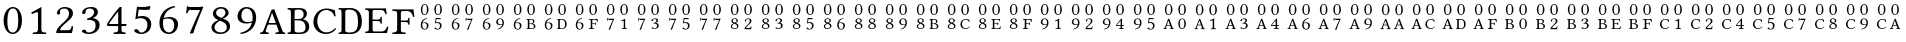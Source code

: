 SplineFontDB: 3.2
FontName: CMAPEncTest
FullName: CMAP Encoding Test
FamilyName: CMAPEncTest
Weight: Regular
Copyright: Copyright (c) 2021, Unknown
UComments: "2021-1-31: Created with FontForge (http://fontforge.org)"
Version: 001.000
ItalicAngle: 0
UnderlinePosition: -100
UnderlineWidth: 50
Ascent: 800
Descent: 200
InvalidEm: 0
LayerCount: 2
Layer: 0 0 "Back" 1
Layer: 1 0 "Fore" 0
XUID: [1021 808 1041908386 11699979]
OS2Version: 0
OS2_WeightWidthSlopeOnly: 0
OS2_UseTypoMetrics: 1
CreationTime: 1612104473
ModificationTime: 1612104473
OS2TypoAscent: 0
OS2TypoAOffset: 1
OS2TypoDescent: 0
OS2TypoDOffset: 1
OS2TypoLinegap: 0
OS2WinAscent: 0
OS2WinAOffset: 1
OS2WinDescent: 0
OS2WinDOffset: 1
HheadAscent: 0
HheadAOffset: 1
HheadDescent: 0
HheadDOffset: 1
OS2Vendor: 'PfEd'
DEI: 91125
Encoding: UnicodeBmp
UnicodeInterp: none
NameList: AGL For New Fonts
DisplaySize: -48
AntiAlias: 1
FitToEm: 0
BeginChars: 65536 126

StartChar: zero
Encoding: 48 48 0
Width: 640
Flags: HW
LayerCount: 2
Fore
SplineSet
317 -10 m 0
 271 -10 229 6 195 36 c 0
 129 95 90 203 90 319 c 0
 90 533 203 658 322 658 c 0
 387 658 437 628 468 590 c 0
 521 527 550 435 550 328 c 0
 550 74 409 -10 317 -10 c 0
322 621 m 0
 260 621 185 573 185 307 c 0
 185 213 189 27 318 27 c 0
 343 27 402 37 432 126 c 0
 452 181 455 250 455 349 c 0
 455 494 427 575 384 603 c 0
 368 615 345 621 322 621 c 0
EndSplineSet
EndChar

StartChar: one
Encoding: 49 49 1
Width: 640
Flags: HW
LayerCount: 2
Fore
SplineSet
385 134 m 2
 385 86 390 63 405 51 c 0
 418 40 470 36 502 35 c 1
 508 29 508 4 502 -2 c 1
 452 -1 401 0 350 0 c 0
 281 0 222 -1 173 -2 c 1
 167 4 167 29 173 35 c 1
 208 36 260 40 276 52 c 0
 293 65 300 88 300 134 c 2
 300 470 l 2
 300 507 296 532 280 532 c 0
 261 532 199 506 153 485 c 1
 144 492 135 511 133 523 c 1
 221 567 323 622 382 657 c 0
 386 657 388 656 388 651 c 0
 386 637 385 572 385 507 c 2
 385 134 l 2
EndSplineSet
EndChar

StartChar: two
Encoding: 50 50 2
Width: 640
Flags: HW
LayerCount: 2
Fore
SplineSet
123 505 m 0
 123 570 194 657 322 657 c 0
 431 657 525 612 525 495 c 0
 525 417 470 365 404 306 c 2
 288 201 l 2
 233 151 202 109 202 70 c 1
 413 70 l 2
 454 70 474 97 494 174 c 1
 506 176 520 173 527 168 c 1
 526 136 514 55 499 -2 c 1
 499 -2 447 0 410 0 c 2
 208 0 l 2
 171 0 105 -2 105 -2 c 1
 105 62 123 113 236 221 c 1
 321 300 l 1
 389 365 426 421 426 490 c 0
 426 594 356 619 315 619 c 0
 231 619 199 582 199 555 c 0
 199 553 199 550 199 548 c 0
 199 542 199 535 200 529 c 0
 202 521 204 516 204 507 c 0
 204 483 184 463 164 463 c 0
 140 463 123 482 123 505 c 0
EndSplineSet
EndChar

StartChar: three
Encoding: 51 51 3
Width: 640
Flags: HW
LayerCount: 2
Fore
SplineSet
296 620 m 0
 260 620 190 609 190 540 c 0
 190 519 185 484 143 484 c 0
 114 484 102 505 102 520 c 0
 102 556 153 658 329 658 c 0
 392 658 434 642 460 618 c 0
 489 591 497 564 497 532 c 0
 497 475 470 431 371 389 c 1
 372 387 l 1
 443 376 541 334 541 216 c 0
 541 73 414 -10 271 -10 c 0
 199 -10 99 20 99 63 c 0
 99 80 124 100 149 100 c 0
 173 100 189 87 201 72 c 0
 215 53 206 28 276 28 c 0
 324 28 440 57 440 201 c 0
 440 323 355 340 277 340 c 0
 259 340 251 340 231 338 c 1
 225 373 l 1
 344 388 403 471 403 525 c 0
 403 594 356 620 296 620 c 0
EndSplineSet
EndChar

StartChar: four
Encoding: 52 52 4
Width: 640
Flags: HW
LayerCount: 2
Fore
SplineSet
552 237 m 2
 563 237 566 230 566 219 c 0
 566 206 552 186 538 186 c 2
 438 186 l 1
 438 88 l 2
 438 41 489 38 538 35 c 1
 544 29 544 4 538 -2 c 1
 506 -1 431 0 392 0 c 0
 346 0 276 -1 244 -2 c 1
 238 4 238 29 244 35 c 1
 287 37 354 40 354 88 c 2
 354 186 l 1
 110 186 l 2
 80 186 73 215 72 231 c 1
 164 385 308 566 380 645 c 0
 384 649 393 658 399 658 c 2
 438 658 l 1
 440 654 l 1
 438 646 438 606 438 552 c 2
 438 237 l 1
 552 237 l 2
354 548 m 1
 272 449 175 326 124 237 c 1
 354 237 l 1
 354 548 l 1
EndSplineSet
EndChar

StartChar: five
Encoding: 53 53 5
Width: 640
Flags: HW
LayerCount: 2
Fore
SplineSet
436 204 m 0
 436 322 366 368 276 368 c 0
 227 368 198 364 134 342 c 1
 175 653 l 1
 217 650 260 648 304 648 c 0
 368 648 435 654 501 660 c 1
 510 656 l 1
 490 582 l 1
 441 578 400 576 364 576 c 0
 306 576 260 579 218 585 c 1
 194 405 l 1
 216 413 266 422 318 422 c 0
 452 422 532 329 532 224 c 0
 532 88 427 -12 278 -12 c 0
 210 -12 108 25 108 69 c 0
 108 91 130 109 153 109 c 0
 178 109 198 93 214 75 c 0
 232 53 232 25 285 25 c 0
 368 25 436 101 436 204 c 0
EndSplineSet
EndChar

StartChar: six
Encoding: 54 54 6
Width: 640
Flags: HW
LayerCount: 2
Fore
SplineSet
191 370 m 1
 232 385 297 394 328 394 c 0
 491 394 552 311 552 218 c 0
 552 125 481 -12 324 -12 c 0
 239 -12 86 32 86 251 c 0
 86 448 220 632 468 660 c 1
 478 655 480 643 480 630 c 1
 267 583 219 464 191 370 c 1
180 332 m 1
 174 307 174 272 174 247 c 0
 174 62 273 26 327 26 c 0
 386 26 456 80 456 199 c 0
 456 253 436 356 300 356 c 0
 276 356 225 356 180 332 c 1
EndSplineSet
EndChar

StartChar: seven
Encoding: 55 55 7
Width: 640
Flags: HW
LayerCount: 2
Fore
SplineSet
222 572 m 2
 190 572 158 564 136 478 c 1
 125 477 115 478 104 481 c 1
 111 537 119 608 124 660 c 0
 124 663 125 663 128 663 c 0
 146 659 144 648 178 648 c 2
 434 648 l 2
 472 648 501 655 518 660 c 1
 534 647 l 1
 410 355 337 173 280 -11 c 1
 204 -14 l 1
 196 -6 l 1
 264 158 352 361 452 572 c 1
 222 572 l 2
EndSplineSet
EndChar

StartChar: eight
Encoding: 56 56 8
Width: 640
Flags: HW
LayerCount: 2
Fore
SplineSet
516 509 m 0
 516 440 425 384 370 370 c 1
 455 334 l 2
 523 305 552 238 552 175 c 0
 552 93 467 -11 310 -11 c 0
 183 -11 88 48 88 158 c 0
 88 245 177 303 260 334 c 1
 232 346 l 2
 167 374 122 435 122 495 c 0
 122 578 206 657 328 657 c 0
 446 657 516 587 516 509 c 0
311 29 m 0
 371 29 470 45 470 153 c 0
 470 220 435 264 352 297 c 2
 297 319 l 1
 196 271 162 190 162 158 c 0
 162 61 251 29 311 29 c 0
323 617 m 0
 242 617 202 565 202 515 c 0
 202 469 229 433 300 403 c 2
 336 388 l 1
 377 403 437 459 437 510 c 0
 437 560 410 617 323 617 c 0
EndSplineSet
EndChar

StartChar: nine
Encoding: 57 57 9
Width: 640
Flags: HW
LayerCount: 2
Fore
SplineSet
449 276 m 1
 408 261 343 252 312 252 c 0
 149 252 88 335 88 428 c 0
 88 521 159 658 316 658 c 0
 401 658 554 614 554 395 c 0
 554 198 420 14 172 -14 c 1
 162 -9 160 3 160 16 c 1
 373 63 421 182 449 276 c 1
460 314 m 1
 466 339 466 374 466 399 c 0
 466 584 367 620 313 620 c 0
 254 620 184 566 184 447 c 0
 184 393 204 290 340 290 c 0
 364 290 415 290 460 314 c 1
EndSplineSet
EndChar

StartChar: A
Encoding: 65 65 10
Width: 640
Flags: HW
LayerCount: 2
Fore
SplineSet
145 79 m 2
 132 40 176 37 214 35 c 1
 220 29 220 4 214 -2 c 1
 177 -1 135 0 96 0 c 0
 69 0 35 -1 7 -2 c 1
 1 4 1 29 7 35 c 1
 51 38 70 43 93 101 c 2
 290 606 l 1
 303 606 338 616 353 625 c 1
 559 86 l 2
 577 40 586 38 625 35 c 1
 631 29 631 4 625 -2 c 1
 595 -1 562 0 521 0 c 0
 482 0 427 -1 390 -2 c 1
 384 4 384 29 390 35 c 1
 438 38 481 44 470 72 c 2
 411 229 l 1
 225 229 l 2
 201 229 195 227 190 213 c 2
 145 79 l 2
243 269 m 2
 396 269 l 1
 302 527 l 1
 300 527 l 1
 218 282 l 2
 215 272 221 269 243 269 c 2
EndSplineSet
EndChar

StartChar: B
Encoding: 66 66 11
Width: 640
Flags: HW
LayerCount: 2
Fore
SplineSet
172 613 m 0
 215 613 282 616 317 616 c 0
 503 616 522 532 522 468 c 0
 522 416 477 368 427 344 c 1
 427 342 l 1
 514 318 581 266 581 175 c 0
 581 93 538 -2 339 -2 c 0
 250 -2 216 0 173 0 c 0
 122 0 92 -1 43 -2 c 1
 37 4 37 29 43 35 c 1
 113 38 122 39 122 118 c 2
 122 491 l 2
 122 570 113 575 43 578 c 1
 37 584 37 609 43 615 c 1
 82 614 122 613 172 613 c 0
215 315 m 1
 215 95 l 2
 215 39 248 35 318 35 c 0
 470 35 488 88 488 157 c 0
 488 243 441 315 304 315 c 2
 215 315 l 1
215 536 m 2
 215 348 l 1
 309 348 l 2
 392 348 441 376 441 457 c 0
 441 554 378 578 322 578 c 0
 235 578 215 567 215 536 c 2
EndSplineSet
EndChar

StartChar: C
Encoding: 67 67 12
Width: 640
Flags: HW
LayerCount: 2
Fore
SplineSet
354 -10 m 0
 154 -10 35 128 35 290 c 0
 35 470 175 625 362 625 c 0
 473 625 525 587 571 582 c 1
 579 530 587 484 591 435 c 1
 581 429 570 426 559 430 c 1
 536 512 476 587 352 587 c 0
 239 587 132 484 132 308 c 0
 132 169 217 31 353 31 c 0
 437 31 512 62 576 136 c 1
 586 136 599 126 603 117 c 1
 542 32 441 -10 354 -10 c 0
EndSplineSet
EndChar

StartChar: D
Encoding: 68 68 13
Width: 640
Flags: HW
LayerCount: 2
Fore
SplineSet
140 613 m 0
 176 613 247 616 302 616 c 0
 478 616 597 513 597 293 c 0
 597 59 435 -2 317 -2 c 0
 231 -2 175 0 141 0 c 0
 93 0 65 -1 19 -2 c 1
 13 4 13 29 19 35 c 1
 79 35 89 43 89 122 c 2
 89 491 l 2
 89 570 79 578 19 578 c 1
 13 584 13 609 19 615 c 1
 65 614 93 613 140 613 c 0
182 85 m 2
 182 55 209 35 291 35 c 0
 409 35 500 78 500 270 c 0
 500 458 469 578 271 578 c 0
 230 578 182 563 182 530 c 2
 182 85 l 2
EndSplineSet
EndChar

StartChar: E
Encoding: 69 69 14
AltUni2: 0000a2.ffffffff.0 0000a5.ffffffff.0 0000a8.ffffffff.0 0000ab.ffffffff.0 0000ae.ffffffff.0 0000b1.ffffffff.0 0000de.ffffffff.0 0000e1.ffffffff.0 0000e4.ffffffff.0 000122.ffffffff.0
Width: 640
Flags: HW
LayerCount: 2
Fore
SplineSet
323 343 m 2
 408 343 411 356 414 408 c 1
 420 414 441 414 447 408 c 1
 446 381 445 358 445 326 c 0
 445 293 445 274 447 242 c 1
 441 236 420 236 414 242 c 1
 411 285 408 307 323 307 c 2
 215 307 l 1
 215 80 l 2
 215 54 229 39 251 39 c 2
 444 39 l 2
 520 39 555 94 575 162 c 1
 588 165 600 163 610 157 c 1
 602 109 587 46 573 -2 c 1
 573 -2 493 0 445 0 c 2
 155 0 l 1
 155 0 84 -1 35 -2 c 1
 29 4 29 29 35 35 c 1
 105 38 122 43 122 122 c 2
 122 491 l 2
 122 570 105 575 35 578 c 1
 29 584 29 609 35 615 c 1
 85 614 154 613 154 613 c 1
 494 613 l 2
 518 613 526 614 543 617 c 0
 546 617 547 616 547 614 c 0
 549 606 564 515 569 476 c 1
 559 472 548 469 536 471 c 1
 514 537 498 573 423 573 c 2
 251 573 l 2
 227 573 215 554 215 531 c 2
 215 343 l 1
 323 343 l 2
EndSplineSet
EndChar

StartChar: F
Encoding: 70 70 15
Width: 640
Flags: HW
LayerCount: 2
Fore
SplineSet
375 297 m 2
 272 297 l 1
 272 122 l 2
 272 81 277 59 291 48 c 0
 304 38 356 36 389 35 c 1
 395 29 395 4 389 -2 c 1
 341 -1 292 0 230 0 c 0
 165 0 111 -1 62 -2 c 1
 56 4 56 29 62 35 c 1
 132 38 179 43 179 122 c 2
 179 510 l 2
 179 568 162 572 62 578 c 1
 56 584 56 609 62 615 c 1
 112 614 219 613 219 613 c 1
 534 613 l 2
 559 613 563 614 581 617 c 0
 583 617 585 616 585 614 c 0
 586 607 607 469 612 430 c 1
 604 427 592 425 580 425 c 1
 558 491 529 573 423 573 c 2
 338 573 l 2
 290 573 272 568 272 512 c 2
 272 333 l 1
 375 333 l 2
 453 333 453 344 455 389 c 0
 456 392 456 395 456 398 c 0
 462 404 483 404 489 398 c 1
 487 371 487 348 487 316 c 0
 487 284 487 258 489 233 c 1
 483 227 462 227 456 233 c 0
 456 236 456 240 455 243 c 0
 453 279 452 297 375 297 c 2
EndSplineSet
EndChar

StartChar: e
Encoding: 101 101 16
Width: 769
Flags: HW
LayerCount: 2
Fore
Refer: 5 53 N 0.41357 0 0 0.41357 420 97 2
Refer: 6 54 N 0.41357 0 0 0.41357 84 97 2
Refer: 0 48 N 0.41357 0 0 0.41357 420 449 2
Refer: 0 48 N 0.41357 0 0 0.41357 84 449 2
EndChar

StartChar: g
Encoding: 103 103 17
Width: 769
Flags: HW
LayerCount: 2
Fore
Refer: 7 55 N 0.41357 0 0 0.41357 420 97 2
Refer: 6 54 N 0.41357 0 0 0.41357 84 97 2
Refer: 0 48 N 0.41357 0 0 0.41357 420 449 2
Refer: 0 48 N 0.41357 0 0 0.41357 84 449 2
EndChar

StartChar: i
Encoding: 105 105 18
Width: 769
Flags: HW
LayerCount: 2
Fore
Refer: 9 57 N 0.41357 0 0 0.41357 420 97 2
Refer: 6 54 N 0.41357 0 0 0.41357 84 97 2
Refer: 0 48 N 0.41357 0 0 0.41357 420 449 2
Refer: 0 48 N 0.41357 0 0 0.41357 84 449 2
EndChar

StartChar: k
Encoding: 107 107 19
Width: 769
Flags: HW
LayerCount: 2
Fore
Refer: 11 66 N 0.41357 0 0 0.41357 420 97 2
Refer: 6 54 N 0.41357 0 0 0.41357 84 97 2
Refer: 0 48 N 0.41357 0 0 0.41357 420 449 2
Refer: 0 48 N 0.41357 0 0 0.41357 84 449 2
EndChar

StartChar: m
Encoding: 109 109 20
Width: 769
Flags: HW
LayerCount: 2
Fore
Refer: 13 68 N 0.41357 0 0 0.41357 420 97 2
Refer: 6 54 N 0.41357 0 0 0.41357 84 97 2
Refer: 0 48 N 0.41357 0 0 0.41357 420 449 2
Refer: 0 48 N 0.41357 0 0 0.41357 84 449 2
EndChar

StartChar: o
Encoding: 111 111 21
Width: 769
Flags: HW
LayerCount: 2
Fore
Refer: 15 70 N 0.41357 0 0 0.41357 420 97 2
Refer: 6 54 N 0.41357 0 0 0.41357 84 97 2
Refer: 0 48 N 0.41357 0 0 0.41357 420 449 2
Refer: 0 48 N 0.41357 0 0 0.41357 84 449 2
EndChar

StartChar: q
Encoding: 113 113 22
Width: 769
Flags: HW
LayerCount: 2
Fore
Refer: 1 49 N 0.41357 0 0 0.41357 420 97 2
Refer: 7 55 N 0.41357 0 0 0.41357 84 97 2
Refer: 0 48 N 0.41357 0 0 0.41357 420 449 2
Refer: 0 48 N 0.41357 0 0 0.41357 84 449 2
EndChar

StartChar: s
Encoding: 115 115 23
Width: 769
Flags: HW
LayerCount: 2
Fore
Refer: 3 51 N 0.41357 0 0 0.41357 420 97 2
Refer: 7 55 N 0.41357 0 0 0.41357 84 97 2
Refer: 0 48 N 0.41357 0 0 0.41357 420 449 2
Refer: 0 48 N 0.41357 0 0 0.41357 84 449 2
EndChar

StartChar: u
Encoding: 117 117 24
Width: 769
Flags: HW
LayerCount: 2
Fore
Refer: 5 53 N 0.41357 0 0 0.41357 420 97 2
Refer: 7 55 N 0.41357 0 0 0.41357 84 97 2
Refer: 0 48 N 0.41357 0 0 0.41357 420 449 2
Refer: 0 48 N 0.41357 0 0 0.41357 84 449 2
EndChar

StartChar: w
Encoding: 119 119 25
Width: 769
Flags: HW
LayerCount: 2
Fore
Refer: 7 55 N 0.41357 0 0 0.41357 420 97 2
Refer: 7 55 N 0.41357 0 0 0.41357 84 97 2
Refer: 0 48 N 0.41357 0 0 0.41357 420 449 2
Refer: 0 48 N 0.41357 0 0 0.41357 84 449 2
EndChar

StartChar: uni0082
Encoding: 130 130 26
Width: 769
Flags: HW
LayerCount: 2
Fore
Refer: 2 50 N 0.41357 0 0 0.41357 420 97 2
Refer: 8 56 N 0.41357 0 0 0.41357 84 97 2
Refer: 0 48 N 0.41357 0 0 0.41357 420 449 2
Refer: 0 48 N 0.41357 0 0 0.41357 84 449 2
EndChar

StartChar: uni0083
Encoding: 131 131 27
Width: 769
Flags: HW
LayerCount: 2
Fore
Refer: 3 51 N 0.41357 0 0 0.41357 420 97 2
Refer: 8 56 N 0.41357 0 0 0.41357 84 97 2
Refer: 0 48 N 0.41357 0 0 0.41357 420 449 2
Refer: 0 48 N 0.41357 0 0 0.41357 84 449 2
EndChar

StartChar: uni0085
Encoding: 133 133 28
Width: 769
Flags: HW
LayerCount: 2
Fore
Refer: 5 53 N 0.41357 0 0 0.41357 420 97 2
Refer: 8 56 N 0.41357 0 0 0.41357 84 97 2
Refer: 0 48 N 0.41357 0 0 0.41357 420 449 2
Refer: 0 48 N 0.41357 0 0 0.41357 84 449 2
EndChar

StartChar: uni0086
Encoding: 134 134 29
Width: 769
Flags: HW
LayerCount: 2
Fore
Refer: 6 54 N 0.41357 0 0 0.41357 420 97 2
Refer: 8 56 N 0.41357 0 0 0.41357 84 97 2
Refer: 0 48 N 0.41357 0 0 0.41357 420 449 2
Refer: 0 48 N 0.41357 0 0 0.41357 84 449 2
EndChar

StartChar: uni0088
Encoding: 136 136 30
Width: 769
Flags: HW
LayerCount: 2
Fore
Refer: 8 56 N 0.41357 0 0 0.41357 420 97 2
Refer: 8 56 N 0.41357 0 0 0.41357 84 97 2
Refer: 0 48 N 0.41357 0 0 0.41357 420 449 2
Refer: 0 48 N 0.41357 0 0 0.41357 84 449 2
EndChar

StartChar: uni0089
Encoding: 137 137 31
Width: 769
Flags: HW
LayerCount: 2
Fore
Refer: 9 57 N 0.41357 0 0 0.41357 420 97 2
Refer: 8 56 N 0.41357 0 0 0.41357 84 97 2
Refer: 0 48 N 0.41357 0 0 0.41357 420 449 2
Refer: 0 48 N 0.41357 0 0 0.41357 84 449 2
EndChar

StartChar: uni008B
Encoding: 139 139 32
Width: 769
Flags: HW
LayerCount: 2
Fore
Refer: 11 66 N 0.41357 0 0 0.41357 420 97 2
Refer: 8 56 N 0.41357 0 0 0.41357 84 97 2
Refer: 0 48 N 0.41357 0 0 0.41357 420 449 2
Refer: 0 48 N 0.41357 0 0 0.41357 84 449 2
EndChar

StartChar: uni008C
Encoding: 140 140 33
Width: 769
Flags: HW
LayerCount: 2
Fore
Refer: 12 67 N 0.41357 0 0 0.41357 420 97 2
Refer: 8 56 N 0.41357 0 0 0.41357 84 97 2
Refer: 0 48 N 0.41357 0 0 0.41357 420 449 2
Refer: 0 48 N 0.41357 0 0 0.41357 84 449 2
EndChar

StartChar: uni008E
Encoding: 142 142 34
Width: 769
Flags: HW
LayerCount: 2
Fore
Refer: 14 69 N 0.41357 0 0 0.41357 420 97 2
Refer: 8 56 N 0.41357 0 0 0.41357 84 97 2
Refer: 0 48 N 0.41357 0 0 0.41357 420 449 2
Refer: 0 48 N 0.41357 0 0 0.41357 84 449 2
EndChar

StartChar: uni008F
Encoding: 143 143 35
Width: 769
Flags: HW
LayerCount: 2
Fore
Refer: 15 70 N 0.41357 0 0 0.41357 420 97 2
Refer: 8 56 N 0.41357 0 0 0.41357 84 97 2
Refer: 0 48 N 0.41357 0 0 0.41357 420 449 2
Refer: 0 48 N 0.41357 0 0 0.41357 84 449 2
EndChar

StartChar: uni0091
Encoding: 145 145 36
Width: 769
Flags: HW
LayerCount: 2
Fore
Refer: 1 49 N 0.41357 0 0 0.41357 420 97 2
Refer: 9 57 N 0.41357 0 0 0.41357 84 97 2
Refer: 0 48 N 0.41357 0 0 0.41357 420 449 2
Refer: 0 48 N 0.41357 0 0 0.41357 84 449 2
EndChar

StartChar: uni0092
Encoding: 146 146 37
Width: 769
Flags: HW
LayerCount: 2
Fore
Refer: 2 50 N 0.41357 0 0 0.41357 420 97 2
Refer: 9 57 N 0.41357 0 0 0.41357 84 97 2
Refer: 0 48 N 0.41357 0 0 0.41357 420 449 2
Refer: 0 48 N 0.41357 0 0 0.41357 84 449 2
EndChar

StartChar: uni0094
Encoding: 148 148 38
Width: 769
Flags: HW
LayerCount: 2
Fore
Refer: 4 52 N 0.41357 0 0 0.41357 420 97 2
Refer: 9 57 N 0.41357 0 0 0.41357 84 97 2
Refer: 0 48 N 0.41357 0 0 0.41357 420 449 2
Refer: 0 48 N 0.41357 0 0 0.41357 84 449 2
EndChar

StartChar: uni0095
Encoding: 149 149 39
Width: 769
Flags: HW
LayerCount: 2
Fore
Refer: 5 53 N 0.41357 0 0 0.41357 420 97 2
Refer: 9 57 N 0.41357 0 0 0.41357 84 97 2
Refer: 0 48 N 0.41357 0 0 0.41357 420 449 2
Refer: 0 48 N 0.41357 0 0 0.41357 84 449 2
EndChar

StartChar: uni00A0
Encoding: 160 160 40
Width: 769
Flags: HW
LayerCount: 2
Fore
Refer: 0 48 N 0.41357 0 0 0.41357 420 97 2
Refer: 10 65 N 0.41357 0 0 0.41357 84 97 2
Refer: 0 48 N 0.41357 0 0 0.41357 420 449 2
Refer: 0 48 N 0.41357 0 0 0.41357 84 449 2
EndChar

StartChar: exclamdown
Encoding: 161 161 41
Width: 769
Flags: HW
LayerCount: 2
Fore
Refer: 1 49 N 0.41357 0 0 0.41357 420 97 2
Refer: 10 65 N 0.41357 0 0 0.41357 84 97 2
Refer: 0 48 N 0.41357 0 0 0.41357 420 449 2
Refer: 0 48 N 0.41357 0 0 0.41357 84 449 2
EndChar

StartChar: sterling
Encoding: 163 163 42
Width: 769
Flags: HW
LayerCount: 2
Fore
Refer: 3 51 N 0.41357 0 0 0.41357 420 97 2
Refer: 10 65 N 0.41357 0 0 0.41357 84 97 2
Refer: 0 48 N 0.41357 0 0 0.41357 420 449 2
Refer: 0 48 N 0.41357 0 0 0.41357 84 449 2
EndChar

StartChar: currency
Encoding: 164 164 43
Width: 769
Flags: HW
LayerCount: 2
Fore
Refer: 4 52 N 0.41357 0 0 0.41357 420 97 2
Refer: 10 65 N 0.41357 0 0 0.41357 84 97 2
Refer: 0 48 N 0.41357 0 0 0.41357 420 449 2
Refer: 0 48 N 0.41357 0 0 0.41357 84 449 2
EndChar

StartChar: brokenbar
Encoding: 166 166 44
Width: 769
Flags: HW
LayerCount: 2
Fore
Refer: 6 54 N 0.41357 0 0 0.41357 420 97 2
Refer: 10 65 N 0.41357 0 0 0.41357 84 97 2
Refer: 0 48 N 0.41357 0 0 0.41357 420 449 2
Refer: 0 48 N 0.41357 0 0 0.41357 84 449 2
EndChar

StartChar: section
Encoding: 167 167 45
Width: 769
Flags: HW
LayerCount: 2
Fore
Refer: 7 55 N 0.41357 0 0 0.41357 420 97 2
Refer: 10 65 N 0.41357 0 0 0.41357 84 97 2
Refer: 0 48 N 0.41357 0 0 0.41357 420 449 2
Refer: 0 48 N 0.41357 0 0 0.41357 84 449 2
EndChar

StartChar: copyright
Encoding: 169 169 46
Width: 769
Flags: HW
LayerCount: 2
Fore
Refer: 9 57 N 0.41357 0 0 0.41357 420 97 2
Refer: 10 65 N 0.41357 0 0 0.41357 84 97 2
Refer: 0 48 N 0.41357 0 0 0.41357 420 449 2
Refer: 0 48 N 0.41357 0 0 0.41357 84 449 2
EndChar

StartChar: ordfeminine
Encoding: 170 170 47
Width: 769
Flags: HW
LayerCount: 2
Fore
Refer: 10 65 N 0.41357 0 0 0.41357 420 97 2
Refer: 10 65 N 0.41357 0 0 0.41357 84 97 2
Refer: 0 48 N 0.41357 0 0 0.41357 420 449 2
Refer: 0 48 N 0.41357 0 0 0.41357 84 449 2
EndChar

StartChar: logicalnot
Encoding: 172 172 48
Width: 769
Flags: HW
LayerCount: 2
Fore
Refer: 12 67 N 0.41357 0 0 0.41357 420 97 2
Refer: 10 65 N 0.41357 0 0 0.41357 84 97 2
Refer: 0 48 N 0.41357 0 0 0.41357 420 449 2
Refer: 0 48 N 0.41357 0 0 0.41357 84 449 2
EndChar

StartChar: uni00AD
Encoding: 173 173 49
Width: 769
Flags: HW
LayerCount: 2
Fore
Refer: 13 68 N 0.41357 0 0 0.41357 420 97 2
Refer: 10 65 N 0.41357 0 0 0.41357 84 97 2
Refer: 0 48 N 0.41357 0 0 0.41357 420 449 2
Refer: 0 48 N 0.41357 0 0 0.41357 84 449 2
EndChar

StartChar: macron
Encoding: 175 175 50
Width: 769
Flags: HW
LayerCount: 2
Fore
Refer: 15 70 N 0.41357 0 0 0.41357 420 97 2
Refer: 10 65 N 0.41357 0 0 0.41357 84 97 2
Refer: 0 48 N 0.41357 0 0 0.41357 420 449 2
Refer: 0 48 N 0.41357 0 0 0.41357 84 449 2
EndChar

StartChar: degree
Encoding: 176 176 51
Width: 769
Flags: HW
LayerCount: 2
Fore
Refer: 0 48 N 0.41357 0 0 0.41357 420 97 2
Refer: 11 66 N 0.41357 0 0 0.41357 84 97 2
Refer: 0 48 N 0.41357 0 0 0.41357 420 449 2
Refer: 0 48 N 0.41357 0 0 0.41357 84 449 2
EndChar

StartChar: uni00B2
Encoding: 178 178 52
Width: 769
Flags: HW
LayerCount: 2
Fore
Refer: 2 50 N 0.41357 0 0 0.41357 420 97 2
Refer: 11 66 N 0.41357 0 0 0.41357 84 97 2
Refer: 0 48 N 0.41357 0 0 0.41357 420 449 2
Refer: 0 48 N 0.41357 0 0 0.41357 84 449 2
EndChar

StartChar: uni00B3
Encoding: 179 179 53
Width: 769
Flags: HW
LayerCount: 2
Fore
Refer: 3 51 N 0.41357 0 0 0.41357 420 97 2
Refer: 11 66 N 0.41357 0 0 0.41357 84 97 2
Refer: 0 48 N 0.41357 0 0 0.41357 420 449 2
Refer: 0 48 N 0.41357 0 0 0.41357 84 449 2
EndChar

StartChar: threequarters
Encoding: 190 190 54
Width: 769
Flags: HW
LayerCount: 2
Fore
Refer: 14 69 N 0.41357 0 0 0.41357 420 97 2
Refer: 11 66 N 0.41357 0 0 0.41357 84 97 2
Refer: 0 48 N 0.41357 0 0 0.41357 420 449 2
Refer: 0 48 N 0.41357 0 0 0.41357 84 449 2
EndChar

StartChar: questiondown
Encoding: 191 191 55
Width: 769
Flags: HW
LayerCount: 2
Fore
Refer: 15 70 N 0.41357 0 0 0.41357 420 97 2
Refer: 11 66 N 0.41357 0 0 0.41357 84 97 2
Refer: 0 48 N 0.41357 0 0 0.41357 420 449 2
Refer: 0 48 N 0.41357 0 0 0.41357 84 449 2
EndChar

StartChar: Aacute
Encoding: 193 193 56
Width: 769
Flags: HW
LayerCount: 2
Fore
Refer: 1 49 N 0.41357 0 0 0.41357 420 97 2
Refer: 12 67 N 0.41357 0 0 0.41357 84 97 2
Refer: 0 48 N 0.41357 0 0 0.41357 420 449 2
Refer: 0 48 N 0.41357 0 0 0.41357 84 449 2
EndChar

StartChar: Acircumflex
Encoding: 194 194 57
Width: 769
Flags: HW
LayerCount: 2
Fore
Refer: 2 50 N 0.41357 0 0 0.41357 420 97 2
Refer: 12 67 N 0.41357 0 0 0.41357 84 97 2
Refer: 0 48 N 0.41357 0 0 0.41357 420 449 2
Refer: 0 48 N 0.41357 0 0 0.41357 84 449 2
EndChar

StartChar: Adieresis
Encoding: 196 196 58
Width: 769
Flags: HW
LayerCount: 2
Fore
Refer: 4 52 N 0.41357 0 0 0.41357 420 97 2
Refer: 12 67 N 0.41357 0 0 0.41357 84 97 2
Refer: 0 48 N 0.41357 0 0 0.41357 420 449 2
Refer: 0 48 N 0.41357 0 0 0.41357 84 449 2
EndChar

StartChar: Aring
Encoding: 197 197 59
Width: 769
Flags: HW
LayerCount: 2
Fore
Refer: 5 53 N 0.41357 0 0 0.41357 420 97 2
Refer: 12 67 N 0.41357 0 0 0.41357 84 97 2
Refer: 0 48 N 0.41357 0 0 0.41357 420 449 2
Refer: 0 48 N 0.41357 0 0 0.41357 84 449 2
EndChar

StartChar: Ccedilla
Encoding: 199 199 60
Width: 769
Flags: HW
LayerCount: 2
Fore
Refer: 7 55 N 0.41357 0 0 0.41357 420 97 2
Refer: 12 67 N 0.41357 0 0 0.41357 84 97 2
Refer: 0 48 N 0.41357 0 0 0.41357 420 449 2
Refer: 0 48 N 0.41357 0 0 0.41357 84 449 2
EndChar

StartChar: Egrave
Encoding: 200 200 61
Width: 769
Flags: HW
LayerCount: 2
Fore
Refer: 8 56 N 0.41357 0 0 0.41357 420 97 2
Refer: 12 67 N 0.41357 0 0 0.41357 84 97 2
Refer: 0 48 N 0.41357 0 0 0.41357 420 449 2
Refer: 0 48 N 0.41357 0 0 0.41357 84 449 2
EndChar

StartChar: Eacute
Encoding: 201 201 62
Width: 769
Flags: HW
LayerCount: 2
Fore
Refer: 9 57 N 0.41357 0 0 0.41357 420 97 2
Refer: 12 67 N 0.41357 0 0 0.41357 84 97 2
Refer: 0 48 N 0.41357 0 0 0.41357 420 449 2
Refer: 0 48 N 0.41357 0 0 0.41357 84 449 2
EndChar

StartChar: Ecircumflex
Encoding: 202 202 63
Width: 769
Flags: HW
LayerCount: 2
Fore
Refer: 10 65 N 0.41357 0 0 0.41357 420 97 2
Refer: 12 67 N 0.41357 0 0 0.41357 84 97 2
Refer: 0 48 N 0.41357 0 0 0.41357 420 449 2
Refer: 0 48 N 0.41357 0 0 0.41357 84 449 2
EndChar

StartChar: Edieresis
Encoding: 203 203 64
Width: 769
Flags: HW
LayerCount: 2
Fore
Refer: 11 66 N 0.41357 0 0 0.41357 420 97 2
Refer: 12 67 N 0.41357 0 0 0.41357 84 97 2
Refer: 0 48 N 0.41357 0 0 0.41357 420 449 2
Refer: 0 48 N 0.41357 0 0 0.41357 84 449 2
EndChar

StartChar: Igrave
Encoding: 204 204 65
Width: 769
Flags: HW
LayerCount: 2
Fore
Refer: 12 67 N 0.41357 0 0 0.41357 420 97 2
Refer: 12 67 N 0.41357 0 0 0.41357 84 97 2
Refer: 0 48 N 0.41357 0 0 0.41357 420 449 2
Refer: 0 48 N 0.41357 0 0 0.41357 84 449 2
EndChar

StartChar: Iacute
Encoding: 205 205 66
Width: 769
Flags: HW
LayerCount: 2
Fore
Refer: 13 68 N 0.41357 0 0 0.41357 420 97 2
Refer: 12 67 N 0.41357 0 0 0.41357 84 97 2
Refer: 0 48 N 0.41357 0 0 0.41357 420 449 2
Refer: 0 48 N 0.41357 0 0 0.41357 84 449 2
EndChar

StartChar: Icircumflex
Encoding: 206 206 67
Width: 769
Flags: HW
LayerCount: 2
Fore
Refer: 14 69 N 0.41357 0 0 0.41357 420 97 2
Refer: 12 67 N 0.41357 0 0 0.41357 84 97 2
Refer: 0 48 N 0.41357 0 0 0.41357 420 449 2
Refer: 0 48 N 0.41357 0 0 0.41357 84 449 2
EndChar

StartChar: Idieresis
Encoding: 207 207 68
Width: 769
Flags: HW
LayerCount: 2
Fore
Refer: 15 70 N 0.41357 0 0 0.41357 420 97 2
Refer: 12 67 N 0.41357 0 0 0.41357 84 97 2
Refer: 0 48 N 0.41357 0 0 0.41357 420 449 2
Refer: 0 48 N 0.41357 0 0 0.41357 84 449 2
EndChar

StartChar: Eth
Encoding: 208 208 69
Width: 769
Flags: HW
LayerCount: 2
Fore
Refer: 0 48 N 0.41357 0 0 0.41357 420 97 2
Refer: 13 68 N 0.41357 0 0 0.41357 84 97 2
Refer: 0 48 N 0.41357 0 0 0.41357 420 449 2
Refer: 0 48 N 0.41357 0 0 0.41357 84 449 2
EndChar

StartChar: Ntilde
Encoding: 209 209 70
Width: 769
Flags: HW
LayerCount: 2
Fore
Refer: 1 49 N 0.41357 0 0 0.41357 420 97 2
Refer: 13 68 N 0.41357 0 0 0.41357 84 97 2
Refer: 0 48 N 0.41357 0 0 0.41357 420 449 2
Refer: 0 48 N 0.41357 0 0 0.41357 84 449 2
EndChar

StartChar: Udieresis
Encoding: 220 220 71
Width: 769
Flags: HW
LayerCount: 2
Fore
Refer: 12 67 N 0.41357 0 0 0.41357 420 97 2
Refer: 13 68 N 0.41357 0 0 0.41357 84 97 2
Refer: 0 48 N 0.41357 0 0 0.41357 420 449 2
Refer: 0 48 N 0.41357 0 0 0.41357 84 449 2
EndChar

StartChar: Yacute
Encoding: 221 221 72
Width: 769
Flags: HW
LayerCount: 2
Fore
Refer: 13 68 N 0.41357 0 0 0.41357 420 97 2
Refer: 13 68 N 0.41357 0 0 0.41357 84 97 2
Refer: 0 48 N 0.41357 0 0 0.41357 420 449 2
Refer: 0 48 N 0.41357 0 0 0.41357 84 449 2
EndChar

StartChar: germandbls
Encoding: 223 223 73
Width: 769
Flags: HW
LayerCount: 2
Fore
Refer: 15 70 N 0.41357 0 0 0.41357 420 97 2
Refer: 13 68 N 0.41357 0 0 0.41357 84 97 2
Refer: 0 48 N 0.41357 0 0 0.41357 420 449 2
Refer: 0 48 N 0.41357 0 0 0.41357 84 449 2
EndChar

StartChar: agrave
Encoding: 224 224 74
Width: 769
Flags: HW
LayerCount: 2
Fore
Refer: 0 48 N 0.41357 0 0 0.41357 420 97 2
Refer: 14 69 N 0.41357 0 0 0.41357 84 97 2
Refer: 0 48 N 0.41357 0 0 0.41357 420 449 2
Refer: 0 48 N 0.41357 0 0 0.41357 84 449 2
EndChar

StartChar: acircumflex
Encoding: 226 226 75
Width: 769
Flags: HW
LayerCount: 2
Fore
Refer: 2 50 N 0.41357 0 0 0.41357 420 97 2
Refer: 14 69 N 0.41357 0 0 0.41357 84 97 2
Refer: 0 48 N 0.41357 0 0 0.41357 420 449 2
Refer: 0 48 N 0.41357 0 0 0.41357 84 449 2
EndChar

StartChar: atilde
Encoding: 227 227 76
Width: 769
Flags: HW
LayerCount: 2
Fore
Refer: 3 51 N 0.41357 0 0 0.41357 420 97 2
Refer: 14 69 N 0.41357 0 0 0.41357 84 97 2
Refer: 0 48 N 0.41357 0 0 0.41357 420 449 2
Refer: 0 48 N 0.41357 0 0 0.41357 84 449 2
EndChar

StartChar: aring
Encoding: 229 229 77
Width: 769
Flags: HW
LayerCount: 2
Fore
Refer: 5 53 N 0.41357 0 0 0.41357 420 97 2
Refer: 14 69 N 0.41357 0 0 0.41357 84 97 2
Refer: 0 48 N 0.41357 0 0 0.41357 420 449 2
Refer: 0 48 N 0.41357 0 0 0.41357 84 449 2
EndChar

StartChar: ae
Encoding: 230 230 78
Width: 769
Flags: HW
LayerCount: 2
Fore
Refer: 6 54 N 0.41357 0 0 0.41357 420 97 2
Refer: 14 69 N 0.41357 0 0 0.41357 84 97 2
Refer: 0 48 N 0.41357 0 0 0.41357 420 449 2
Refer: 0 48 N 0.41357 0 0 0.41357 84 449 2
EndChar

StartChar: ccedilla
Encoding: 231 231 79
Width: 769
Flags: HW
LayerCount: 2
Fore
Refer: 7 55 N 0.41357 0 0 0.41357 420 97 2
Refer: 14 69 N 0.41357 0 0 0.41357 84 97 2
Refer: 0 48 N 0.41357 0 0 0.41357 420 449 2
Refer: 0 48 N 0.41357 0 0 0.41357 84 449 2
EndChar

StartChar: egrave
Encoding: 232 232 80
Width: 769
Flags: HW
LayerCount: 2
Fore
Refer: 8 56 N 0.41357 0 0 0.41357 420 97 2
Refer: 14 69 N 0.41357 0 0 0.41357 84 97 2
Refer: 0 48 N 0.41357 0 0 0.41357 420 449 2
Refer: 0 48 N 0.41357 0 0 0.41357 84 449 2
EndChar

StartChar: eacute
Encoding: 233 233 81
Width: 769
Flags: HW
LayerCount: 2
Fore
Refer: 9 57 N 0.41357 0 0 0.41357 420 97 2
Refer: 14 69 N 0.41357 0 0 0.41357 84 97 2
Refer: 0 48 N 0.41357 0 0 0.41357 420 449 2
Refer: 0 48 N 0.41357 0 0 0.41357 84 449 2
EndChar

StartChar: ecircumflex
Encoding: 234 234 82
Width: 769
Flags: HW
LayerCount: 2
Fore
Refer: 10 65 N 0.41357 0 0 0.41357 420 97 2
Refer: 14 69 N 0.41357 0 0 0.41357 84 97 2
Refer: 0 48 N 0.41357 0 0 0.41357 420 449 2
Refer: 0 48 N 0.41357 0 0 0.41357 84 449 2
EndChar

StartChar: edieresis
Encoding: 235 235 83
Width: 769
Flags: HW
LayerCount: 2
Fore
Refer: 11 66 N 0.41357 0 0 0.41357 420 97 2
Refer: 14 69 N 0.41357 0 0 0.41357 84 97 2
Refer: 0 48 N 0.41357 0 0 0.41357 420 449 2
Refer: 0 48 N 0.41357 0 0 0.41357 84 449 2
EndChar

StartChar: igrave
Encoding: 236 236 84
Width: 769
Flags: HW
LayerCount: 2
Fore
Refer: 12 67 N 0.41357 0 0 0.41357 420 97 2
Refer: 14 69 N 0.41357 0 0 0.41357 84 97 2
Refer: 0 48 N 0.41357 0 0 0.41357 420 449 2
Refer: 0 48 N 0.41357 0 0 0.41357 84 449 2
EndChar

StartChar: iacute
Encoding: 237 237 85
Width: 769
Flags: HW
LayerCount: 2
Fore
Refer: 13 68 N 0.41357 0 0 0.41357 420 97 2
Refer: 14 69 N 0.41357 0 0 0.41357 84 97 2
Refer: 0 48 N 0.41357 0 0 0.41357 420 449 2
Refer: 0 48 N 0.41357 0 0 0.41357 84 449 2
EndChar

StartChar: icircumflex
Encoding: 238 238 86
Width: 769
Flags: HW
LayerCount: 2
Fore
Refer: 14 69 N 0.41357 0 0 0.41357 420 97 2
Refer: 14 69 N 0.41357 0 0 0.41357 84 97 2
Refer: 0 48 N 0.41357 0 0 0.41357 420 449 2
Refer: 0 48 N 0.41357 0 0 0.41357 84 449 2
EndChar

StartChar: idieresis
Encoding: 239 239 87
Width: 769
Flags: HW
LayerCount: 2
Fore
Refer: 15 70 N 0.41357 0 0 0.41357 420 97 2
Refer: 14 69 N 0.41357 0 0 0.41357 84 97 2
Refer: 0 48 N 0.41357 0 0 0.41357 420 449 2
Refer: 0 48 N 0.41357 0 0 0.41357 84 449 2
EndChar

StartChar: uacute
Encoding: 250 250 88
Width: 769
Flags: HW
LayerCount: 2
Fore
Refer: 10 65 N 0.41357 0 0 0.41357 420 97 2
Refer: 15 70 N 0.41357 0 0 0.41357 84 97 2
Refer: 0 48 N 0.41357 0 0 0.41357 420 449 2
Refer: 0 48 N 0.41357 0 0 0.41357 84 449 2
EndChar

StartChar: ucircumflex
Encoding: 251 251 89
Width: 769
Flags: HW
LayerCount: 2
Fore
Refer: 11 66 N 0.41357 0 0 0.41357 420 97 2
Refer: 15 70 N 0.41357 0 0 0.41357 84 97 2
Refer: 0 48 N 0.41357 0 0 0.41357 420 449 2
Refer: 0 48 N 0.41357 0 0 0.41357 84 449 2
EndChar

StartChar: udieresis
Encoding: 252 252 90
Width: 769
Flags: HW
LayerCount: 2
Fore
Refer: 12 67 N 0.41357 0 0 0.41357 420 97 2
Refer: 15 70 N 0.41357 0 0 0.41357 84 97 2
Refer: 0 48 N 0.41357 0 0 0.41357 420 449 2
Refer: 0 48 N 0.41357 0 0 0.41357 84 449 2
EndChar

StartChar: yacute
Encoding: 253 253 91
Width: 769
Flags: HW
LayerCount: 2
Fore
Refer: 13 68 N 0.41357 0 0 0.41357 420 97 2
Refer: 15 70 N 0.41357 0 0 0.41357 84 97 2
Refer: 0 48 N 0.41357 0 0 0.41357 420 449 2
Refer: 0 48 N 0.41357 0 0 0.41357 84 449 2
EndChar

StartChar: thorn
Encoding: 254 254 92
Width: 769
Flags: HW
LayerCount: 2
Fore
Refer: 14 69 N 0.41357 0 0 0.41357 420 97 2
Refer: 15 70 N 0.41357 0 0 0.41357 84 97 2
Refer: 0 48 N 0.41357 0 0 0.41357 420 449 2
Refer: 0 48 N 0.41357 0 0 0.41357 84 449 2
EndChar

StartChar: ydieresis
Encoding: 255 255 93
Width: 769
Flags: HW
LayerCount: 2
Fore
Refer: 15 70 N 0.41357 0 0 0.41357 420 97 2
Refer: 15 70 N 0.41357 0 0 0.41357 84 97 2
Refer: 0 48 N 0.41357 0 0 0.41357 420 449 2
Refer: 0 48 N 0.41357 0 0 0.41357 84 449 2
EndChar

StartChar: Amacron
Encoding: 256 256 94
Width: 769
Flags: HW
LayerCount: 2
Fore
Refer: 0 48 N 0.41357 0 0 0.41357 420 97 2
Refer: 0 48 N 0.41357 0 0 0.41357 84 97 2
Refer: 1 49 N 0.41357 0 0 0.41357 420 449 2
Refer: 0 48 N 0.41357 0 0 0.41357 84 449 2
EndChar

StartChar: amacron
Encoding: 257 257 95
Width: 769
Flags: HW
LayerCount: 2
Fore
Refer: 1 49 N 0.41357 0 0 0.41357 420 97 2
Refer: 0 48 N 0.41357 0 0 0.41357 84 97 2
Refer: 1 49 N 0.41357 0 0 0.41357 420 449 2
Refer: 0 48 N 0.41357 0 0 0.41357 84 449 2
EndChar

StartChar: Abreve
Encoding: 258 258 96
Width: 769
Flags: HW
LayerCount: 2
Fore
Refer: 2 50 N 0.41357 0 0 0.41357 420 97 2
Refer: 0 48 N 0.41357 0 0 0.41357 84 97 2
Refer: 1 49 N 0.41357 0 0 0.41357 420 449 2
Refer: 0 48 N 0.41357 0 0 0.41357 84 449 2
EndChar

StartChar: abreve
Encoding: 259 259 97
Width: 769
Flags: HW
LayerCount: 2
Fore
Refer: 3 51 N 0.41357 0 0 0.41357 420 97 2
Refer: 0 48 N 0.41357 0 0 0.41357 84 97 2
Refer: 1 49 N 0.41357 0 0 0.41357 420 449 2
Refer: 0 48 N 0.41357 0 0 0.41357 84 449 2
EndChar

StartChar: aogonek
Encoding: 261 261 98
Width: 769
Flags: HW
LayerCount: 2
Fore
Refer: 5 53 N 0.41357 0 0 0.41357 420 97 2
Refer: 0 48 N 0.41357 0 0 0.41357 84 97 2
Refer: 1 49 N 0.41357 0 0 0.41357 420 449 2
Refer: 0 48 N 0.41357 0 0 0.41357 84 449 2
EndChar

StartChar: Cacute
Encoding: 262 262 99
Width: 769
Flags: HW
LayerCount: 2
Fore
Refer: 6 54 N 0.41357 0 0 0.41357 420 97 2
Refer: 0 48 N 0.41357 0 0 0.41357 84 97 2
Refer: 1 49 N 0.41357 0 0 0.41357 420 449 2
Refer: 0 48 N 0.41357 0 0 0.41357 84 449 2
EndChar

StartChar: cacute
Encoding: 263 263 100
Width: 769
Flags: HW
LayerCount: 2
Fore
Refer: 7 55 N 0.41357 0 0 0.41357 420 97 2
Refer: 0 48 N 0.41357 0 0 0.41357 84 97 2
Refer: 1 49 N 0.41357 0 0 0.41357 420 449 2
Refer: 0 48 N 0.41357 0 0 0.41357 84 449 2
EndChar

StartChar: Ccircumflex
Encoding: 264 264 101
Width: 769
Flags: HW
LayerCount: 2
Fore
Refer: 8 56 N 0.41357 0 0 0.41357 420 97 2
Refer: 0 48 N 0.41357 0 0 0.41357 84 97 2
Refer: 1 49 N 0.41357 0 0 0.41357 420 449 2
Refer: 0 48 N 0.41357 0 0 0.41357 84 449 2
EndChar

StartChar: ccircumflex
Encoding: 265 265 102
Width: 769
Flags: HW
LayerCount: 2
Fore
Refer: 9 57 N 0.41357 0 0 0.41357 420 97 2
Refer: 0 48 N 0.41357 0 0 0.41357 84 97 2
Refer: 1 49 N 0.41357 0 0 0.41357 420 449 2
Refer: 0 48 N 0.41357 0 0 0.41357 84 449 2
EndChar

StartChar: Cdotaccent
Encoding: 266 266 103
Width: 769
Flags: HW
LayerCount: 2
Fore
Refer: 10 65 N 0.41357 0 0 0.41357 420 97 2
Refer: 0 48 N 0.41357 0 0 0.41357 84 97 2
Refer: 1 49 N 0.41357 0 0 0.41357 420 449 2
Refer: 0 48 N 0.41357 0 0 0.41357 84 449 2
EndChar

StartChar: cdotaccent
Encoding: 267 267 104
Width: 769
Flags: HW
LayerCount: 2
Fore
Refer: 11 66 N 0.41357 0 0 0.41357 420 97 2
Refer: 0 48 N 0.41357 0 0 0.41357 84 97 2
Refer: 1 49 N 0.41357 0 0 0.41357 420 449 2
Refer: 0 48 N 0.41357 0 0 0.41357 84 449 2
EndChar

StartChar: Ccaron
Encoding: 268 268 105
Width: 769
Flags: HW
LayerCount: 2
Fore
Refer: 12 67 N 0.41357 0 0 0.41357 420 97 2
Refer: 0 48 N 0.41357 0 0 0.41357 84 97 2
Refer: 1 49 N 0.41357 0 0 0.41357 420 449 2
Refer: 0 48 N 0.41357 0 0 0.41357 84 449 2
EndChar

StartChar: ccaron
Encoding: 269 269 106
Width: 769
Flags: HW
LayerCount: 2
Fore
Refer: 13 68 N 0.41357 0 0 0.41357 420 97 2
Refer: 0 48 N 0.41357 0 0 0.41357 84 97 2
Refer: 1 49 N 0.41357 0 0 0.41357 420 449 2
Refer: 0 48 N 0.41357 0 0 0.41357 84 449 2
EndChar

StartChar: Eogonek
Encoding: 280 280 107
Width: 769
Flags: HW
LayerCount: 2
Fore
Refer: 8 56 N 0.41357 0 0 0.41357 420 97 2
Refer: 1 49 N 0.41357 0 0 0.41357 84 97 2
Refer: 1 49 N 0.41357 0 0 0.41357 420 449 2
Refer: 0 48 N 0.41357 0 0 0.41357 84 449 2
EndChar

StartChar: eogonek
Encoding: 281 281 108
Width: 769
Flags: HW
LayerCount: 2
Fore
Refer: 9 57 N 0.41357 0 0 0.41357 420 97 2
Refer: 1 49 N 0.41357 0 0 0.41357 84 97 2
Refer: 1 49 N 0.41357 0 0 0.41357 420 449 2
Refer: 0 48 N 0.41357 0 0 0.41357 84 449 2
EndChar

StartChar: Ecaron
Encoding: 282 282 109
Width: 769
Flags: HW
LayerCount: 2
Fore
Refer: 10 65 N 0.41357 0 0 0.41357 420 97 2
Refer: 1 49 N 0.41357 0 0 0.41357 84 97 2
Refer: 1 49 N 0.41357 0 0 0.41357 420 449 2
Refer: 0 48 N 0.41357 0 0 0.41357 84 449 2
EndChar

StartChar: ecaron
Encoding: 283 283 110
Width: 769
Flags: HW
LayerCount: 2
Fore
Refer: 11 66 N 0.41357 0 0 0.41357 420 97 2
Refer: 1 49 N 0.41357 0 0 0.41357 84 97 2
Refer: 1 49 N 0.41357 0 0 0.41357 420 449 2
Refer: 0 48 N 0.41357 0 0 0.41357 84 449 2
EndChar

StartChar: Gcircumflex
Encoding: 284 284 111
Width: 769
Flags: HW
LayerCount: 2
Fore
Refer: 12 67 N 0.41357 0 0 0.41357 420 97 2
Refer: 1 49 N 0.41357 0 0 0.41357 84 97 2
Refer: 1 49 N 0.41357 0 0 0.41357 420 449 2
Refer: 0 48 N 0.41357 0 0 0.41357 84 449 2
EndChar

StartChar: gcircumflex
Encoding: 285 285 112
Width: 769
Flags: HW
LayerCount: 2
Fore
Refer: 13 68 N 0.41357 0 0 0.41357 420 97 2
Refer: 1 49 N 0.41357 0 0 0.41357 84 97 2
Refer: 1 49 N 0.41357 0 0 0.41357 420 449 2
Refer: 0 48 N 0.41357 0 0 0.41357 84 449 2
EndChar

StartChar: Gbreve
Encoding: 286 286 113
Width: 769
Flags: HW
LayerCount: 2
Fore
Refer: 14 69 N 0.41357 0 0 0.41357 420 97 2
Refer: 1 49 N 0.41357 0 0 0.41357 84 97 2
Refer: 1 49 N 0.41357 0 0 0.41357 420 449 2
Refer: 0 48 N 0.41357 0 0 0.41357 84 449 2
EndChar

StartChar: gbreve
Encoding: 287 287 114
Width: 769
Flags: HW
LayerCount: 2
Fore
Refer: 15 70 N 0.41357 0 0 0.41357 420 97 2
Refer: 1 49 N 0.41357 0 0 0.41357 84 97 2
Refer: 1 49 N 0.41357 0 0 0.41357 420 449 2
Refer: 0 48 N 0.41357 0 0 0.41357 84 449 2
EndChar

StartChar: Gdotaccent
Encoding: 288 288 115
Width: 769
Flags: HW
LayerCount: 2
Fore
Refer: 0 48 N 0.41357 0 0 0.41357 420 97 2
Refer: 2 50 N 0.41357 0 0 0.41357 84 97 2
Refer: 1 49 N 0.41357 0 0 0.41357 420 449 2
Refer: 0 48 N 0.41357 0 0 0.41357 84 449 2
EndChar

StartChar: gdotaccent
Encoding: 289 289 116
Width: 769
Flags: HW
LayerCount: 2
Fore
Refer: 1 49 N 0.41357 0 0 0.41357 420 97 2
Refer: 2 50 N 0.41357 0 0 0.41357 84 97 2
Refer: 1 49 N 0.41357 0 0 0.41357 420 449 2
Refer: 0 48 N 0.41357 0 0 0.41357 84 449 2
EndChar

StartChar: uni0123
Encoding: 291 291 117
Width: 769
Flags: HW
LayerCount: 2
Fore
Refer: 3 51 N 0.41357 0 0 0.41357 420 97 2
Refer: 2 50 N 0.41357 0 0 0.41357 84 97 2
Refer: 1 49 N 0.41357 0 0 0.41357 420 449 2
Refer: 0 48 N 0.41357 0 0 0.41357 84 449 2
EndChar

StartChar: Hcircumflex
Encoding: 292 292 118
Width: 769
Flags: HW
LayerCount: 2
Fore
Refer: 4 52 N 0.41357 0 0 0.41357 420 97 2
Refer: 2 50 N 0.41357 0 0 0.41357 84 97 2
Refer: 1 49 N 0.41357 0 0 0.41357 420 449 2
Refer: 0 48 N 0.41357 0 0 0.41357 84 449 2
EndChar

StartChar: hcircumflex
Encoding: 293 293 119
Width: 769
Flags: HW
LayerCount: 2
Fore
Refer: 5 53 N 0.41357 0 0 0.41357 420 97 2
Refer: 2 50 N 0.41357 0 0 0.41357 84 97 2
Refer: 1 49 N 0.41357 0 0 0.41357 420 449 2
Refer: 0 48 N 0.41357 0 0 0.41357 84 449 2
EndChar

StartChar: Hbar
Encoding: 294 294 120
Width: 769
Flags: HW
LayerCount: 2
Fore
Refer: 6 54 N 0.41357 0 0 0.41357 420 97 2
Refer: 2 50 N 0.41357 0 0 0.41357 84 97 2
Refer: 1 49 N 0.41357 0 0 0.41357 420 449 2
Refer: 0 48 N 0.41357 0 0 0.41357 84 449 2
EndChar

StartChar: hbar
Encoding: 295 295 121
Width: 769
Flags: HW
LayerCount: 2
Fore
Refer: 7 55 N 0.41357 0 0 0.41357 420 97 2
Refer: 2 50 N 0.41357 0 0 0.41357 84 97 2
Refer: 1 49 N 0.41357 0 0 0.41357 420 449 2
Refer: 0 48 N 0.41357 0 0 0.41357 84 449 2
EndChar

StartChar: Itilde
Encoding: 296 296 122
Width: 769
Flags: HW
LayerCount: 2
Fore
Refer: 8 56 N 0.41357 0 0 0.41357 420 97 2
Refer: 2 50 N 0.41357 0 0 0.41357 84 97 2
Refer: 1 49 N 0.41357 0 0 0.41357 420 449 2
Refer: 0 48 N 0.41357 0 0 0.41357 84 449 2
EndChar

StartChar: itilde
Encoding: 297 297 123
Width: 769
Flags: HW
LayerCount: 2
Fore
Refer: 9 57 N 0.41357 0 0 0.41357 420 97 2
Refer: 2 50 N 0.41357 0 0 0.41357 84 97 2
Refer: 1 49 N 0.41357 0 0 0.41357 420 449 2
Refer: 0 48 N 0.41357 0 0 0.41357 84 449 2
EndChar

StartChar: Imacron
Encoding: 298 298 124
Width: 769
Flags: HW
LayerCount: 2
Fore
Refer: 10 65 N 0.41357 0 0 0.41357 420 97 2
Refer: 2 50 N 0.41357 0 0 0.41357 84 97 2
Refer: 1 49 N 0.41357 0 0 0.41357 420 449 2
Refer: 0 48 N 0.41357 0 0 0.41357 84 449 2
EndChar

StartChar: imacron
Encoding: 299 299 125
Width: 769
Flags: HW
LayerCount: 2
Fore
Refer: 11 66 N 0.41357 0 0 0.41357 420 97 2
Refer: 2 50 N 0.41357 0 0 0.41357 84 97 2
Refer: 1 49 N 0.41357 0 0 0.41357 420 449 2
Refer: 0 48 N 0.41357 0 0 0.41357 84 449 2
EndChar
EndChars
EndSplineFont

